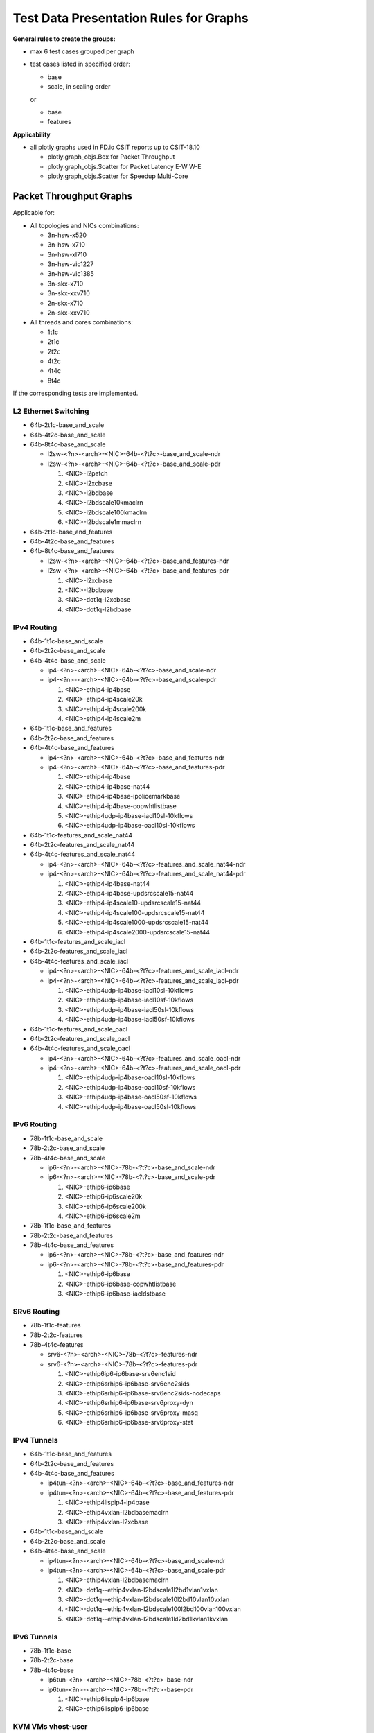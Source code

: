 =======================================
Test Data Presentation Rules for Graphs
=======================================

**General rules to create the groups:**

- max 6 test cases grouped per graph
- test cases listed in specified order:

  - base
  - scale, in scaling order

  or

  - base
  - features

**Applicability**

- all plotly graphs used in FD.io CSIT reports up to CSIT-18.10

  - plotly.graph_objs.Box for Packet Throughput
  - plotly.graph_objs.Scatter for Packet Latency E-W W-E
  - plotly.graph_objs.Scatter for Speedup Multi-Core

Packet Throughput Graphs
------------------------

Applicable for:

- All topologies and NICs combinations:

  - 3n-hsw-x520
  - 3n-hsw-x710
  - 3n-hsw-xl710
  - 3n-hsw-vic1227
  - 3n-hsw-vic1385
  - 3n-skx-x710
  - 3n-skx-xxv710
  - 2n-skx-x710
  - 2n-skx-xxv710

- All threads and cores combinations:

  - 1t1c
  - 2t1c
  - 2t2c
  - 4t2c
  - 4t4c
  - 8t4c

If the corresponding tests are implemented.

L2 Ethernet Switching
`````````````````````

- 64b-2t1c-base_and_scale
- 64b-4t2c-base_and_scale
- 64b-8t4c-base_and_scale

  - l2sw-<?n>-<arch>-<NIC>-64b-<?t?c>-base_and_scale-ndr
  - l2sw-<?n>-<arch>-<NIC>-64b-<?t?c>-base_and_scale-pdr

    1. <NIC>-l2patch
    2. <NIC>-l2xcbase
    3. <NIC>-l2bdbase
    4. <NIC>-l2bdscale10kmaclrn
    5. <NIC>-l2bdscale100kmaclrn
    6. <NIC>-l2bdscale1mmaclrn

- 64b-2t1c-base_and_features
- 64b-4t2c-base_and_features
- 64b-8t4c-base_and_features

  - l2sw-<?n>-<arch>-<NIC>-64b-<?t?c>-base_and_features-ndr
  - l2sw-<?n>-<arch>-<NIC>-64b-<?t?c>-base_and_features-pdr

    1. <NIC>-l2xcbase
    2. <NIC>-l2bdbase
    3. <NIC>-dot1q-l2xcbase
    4. <NIC>-dot1q-l2bdbase

IPv4 Routing
````````````

- 64b-1t1c-base_and_scale
- 64b-2t2c-base_and_scale
- 64b-4t4c-base_and_scale

  - ip4-<?n>-<arch>-<NIC>-64b-<?t?c>-base_and_scale-ndr
  - ip4-<?n>-<arch>-<NIC>-64b-<?t?c>-base_and_scale-pdr

    1. <NIC>-ethip4-ip4base
    2. <NIC>-ethip4-ip4scale20k
    3. <NIC>-ethip4-ip4scale200k
    4. <NIC>-ethip4-ip4scale2m

- 64b-1t1c-base_and_features
- 64b-2t2c-base_and_features
- 64b-4t4c-base_and_features

  - ip4-<?n>-<arch>-<NIC>-64b-<?t?c>-base_and_features-ndr
  - ip4-<?n>-<arch>-<NIC>-64b-<?t?c>-base_and_features-pdr

    1. <NIC>-ethip4-ip4base
    2. <NIC>-ethip4-ip4base-nat44
    3. <NIC>-ethip4-ip4base-ipolicemarkbase
    4. <NIC>-ethip4-ip4base-copwhtlistbase
    5. <NIC>-ethip4udp-ip4base-iacl10sl-10kflows
    6. <NIC>-ethip4udp-ip4base-oacl10sl-10kflows

- 64b-1t1c-features_and_scale_nat44
- 64b-2t2c-features_and_scale_nat44
- 64b-4t4c-features_and_scale_nat44

  - ip4-<?n>-<arch>-<NIC>-64b-<?t?c>-features_and_scale_nat44-ndr
  - ip4-<?n>-<arch>-<NIC>-64b-<?t?c>-features_and_scale_nat44-pdr

    1. <NIC>-ethip4-ip4base-nat44
    2. <NIC>-ethip4-ip4base-updsrcscale15-nat44
    3. <NIC>-ethip4-ip4scale10-updsrcscale15-nat44
    4. <NIC>-ethip4-ip4scale100-updsrcscale15-nat44
    5. <NIC>-ethip4-ip4scale1000-updsrcscale15-nat44
    6. <NIC>-ethip4-ip4scale2000-updsrcscale15-nat44

- 64b-1t1c-features_and_scale_iacl
- 64b-2t2c-features_and_scale_iacl
- 64b-4t4c-features_and_scale_iacl

  - ip4-<?n>-<arch>-<NIC>-64b-<?t?c>-features_and_scale_iacl-ndr
  - ip4-<?n>-<arch>-<NIC>-64b-<?t?c>-features_and_scale_iacl-pdr

    1. <NIC>-ethip4udp-ip4base-iacl10sl-10kflows
    2. <NIC>-ethip4udp-ip4base-iacl10sf-10kflows
    3. <NIC>-ethip4udp-ip4base-iacl50sl-10kflows
    4. <NIC>-ethip4udp-ip4base-iacl50sf-10kflows

- 64b-1t1c-features_and_scale_oacl
- 64b-2t2c-features_and_scale_oacl
- 64b-4t4c-features_and_scale_oacl

  - ip4-<?n>-<arch>-<NIC>-64b-<?t?c>-features_and_scale_oacl-ndr
  - ip4-<?n>-<arch>-<NIC>-64b-<?t?c>-features_and_scale_oacl-pdr

    1. <NIC>-ethip4udp-ip4base-oacl10sl-10kflows
    2. <NIC>-ethip4udp-ip4base-oacl10sf-10kflows
    3. <NIC>-ethip4udp-ip4base-oacl50sf-10kflows
    4. <NIC>-ethip4udp-ip4base-oacl50sl-10kflows

IPv6 Routing
````````````

- 78b-1t1c-base_and_scale
- 78b-2t2c-base_and_scale
- 78b-4t4c-base_and_scale

  - ip6-<?n>-<arch>-<NIC>-78b-<?t?c>-base_and_scale-ndr
  - ip6-<?n>-<arch>-<NIC>-78b-<?t?c>-base_and_scale-pdr

    1. <NIC>-ethip6-ip6base
    2. <NIC>-ethip6-ip6scale20k
    3. <NIC>-ethip6-ip6scale200k
    4. <NIC>-ethip6-ip6scale2m

- 78b-1t1c-base_and_features
- 78b-2t2c-base_and_features
- 78b-4t4c-base_and_features

  - ip6-<?n>-<arch>-<NIC>-78b-<?t?c>-base_and_features-ndr
  - ip6-<?n>-<arch>-<NIC>-78b-<?t?c>-base_and_features-pdr

    1. <NIC>-ethip6-ip6base
    2. <NIC>-ethip6-ip6base-copwhtlistbase
    3. <NIC>-ethip6-ip6base-iacldstbase

SRv6 Routing
````````````

- 78b-1t1c-features
- 78b-2t2c-features
- 78b-4t4c-features

  - srv6-<?n>-<arch>-<NIC>-78b-<?t?c>-features-ndr
  - srv6-<?n>-<arch>-<NIC>-78b-<?t?c>-features-pdr

    1. <NIC>-ethip6ip6-ip6base-srv6enc1sid
    2. <NIC>-ethip6srhip6-ip6base-srv6enc2sids
    3. <NIC>-ethip6srhip6-ip6base-srv6enc2sids-nodecaps
    4. <NIC>-ethip6srhip6-ip6base-srv6proxy-dyn
    5. <NIC>-ethip6srhip6-ip6base-srv6proxy-masq
    6. <NIC>-ethip6srhip6-ip6base-srv6proxy-stat

IPv4 Tunnels
````````````

- 64b-1t1c-base_and_features
- 64b-2t2c-base_and_features
- 64b-4t4c-base_and_features

  - ip4tun-<?n>-<arch>-<NIC>-64b-<?t?c>-base_and_features-ndr
  - ip4tun-<?n>-<arch>-<NIC>-64b-<?t?c>-base_and_features-pdr

    1. <NIC>-ethip4lispip4-ip4base
    2. <NIC>-ethip4vxlan-l2bdbasemaclrn
    3. <NIC>-ethip4vxlan-l2xcbase

- 64b-1t1c-base_and_scale
- 64b-2t2c-base_and_scale
- 64b-4t4c-base_and_scale

  - ip4tun-<?n>-<arch>-<NIC>-64b-<?t?c>-base_and_scale-ndr
  - ip4tun-<?n>-<arch>-<NIC>-64b-<?t?c>-base_and_scale-pdr

    1. <NIC>-ethip4vxlan-l2bdbasemaclrn
    2. <NIC>-dot1q--ethip4vxlan-l2bdscale1l2bd1vlan1vxlan
    3. <NIC>-dot1q--ethip4vxlan-l2bdscale10l2bd10vlan10vxlan
    4. <NIC>-dot1q--ethip4vxlan-l2bdscale100l2bd100vlan100vxlan
    5. <NIC>-dot1q--ethip4vxlan-l2bdscale1kl2bd1kvlan1kvxlan

IPv6 Tunnels
````````````

- 78b-1t1c-base
- 78b-2t2c-base
- 78b-4t4c-base

  - ip6tun-<?n>-<arch>-<NIC>-78b-<?t?c>-base-ndr
  - ip6tun-<?n>-<arch>-<NIC>-78b-<?t?c>-base-pdr

    1. <NIC>-ethip6lispip4-ip6base
    2. <NIC>-ethip6lispip6-ip6base

KVM VMs vhost-user
``````````````````

- 64b-1t1c-base-l2sw
- 64b-2t2c-base-l2sw
- 64b-4t4c-base-l2sw

  - vhost-l2sw-<?n>-<arch>-<NIC>-64b-<?t?c>-base-ndr
  - vhost-l2sw-<?n>-<arch>-<NIC>-64b-<?t?c>-base-pdr

    1. <NIC>-eth-l2xcbase-eth-2vhostvr1024-1vm
    2. <NIC>-eth-l2xcbase-eth-2vhostvr1024-1vm-cfsrr1
    3. <NIC>-eth-l2bdbasemaclrn-eth-2vhostvr1024-1vm
    4. <NIC>-eth-l2bdbasemaclrn-eth-2vhostvr1024-1vm-cfsrr1

- 64b-1t1c-base_and_scale-l2sw
- 64b-2t2c-base_and_scale-l2sw
- 64b-4t4c-base_and_scale-l2sw

  - vhost-l2sw-<?n>-<arch>-<NIC>-64b-<?t?c>-base_and_scale-ndr
  - vhost-l2sw-<?n>-<arch>-<NIC>-64b-<?t?c>-base_and_scale-pdr

    1. <NIC>-eth-l2bdbasemaclrn-eth-2vhostvr1024-1vm
    2. <NIC>-eth-l2bdbasemaclrn-eth-2vhostvr1024-1vm-cfsrr1
    3. <NIC>-eth-l2bdscale10kmaclrn-eth-2vhostvr1024-1vm-cfsrr1
    4. <NIC>-eth-l2bdscale100kmaclrn-eth-2vhostvr1024-1vm-cfsrr1
    5. <NIC>-eth-l2bdscale1mmaclrn-eth-2vhostvr1024-1vm-cfsrr1

- 64b-1t1c-base_and_scale-l2sw-vm
- 64b-2t2c-base_and_scale-l2sw-vm
- 64b-4t4c-base_and_scale-l2sw-vm

  - vhost-l2sw-<?n>-<arch>-<NIC>-64b-<?t?c>-base_and_scale-vm-ndr
  - vhost-l2sw-<?n>-<arch>-<NIC>-64b-<?t?c>-base_and_scale-vm-pdr

    1. <NIC>-eth-l2xcbase-eth-2vhostvr1024-1vm
    2. <NIC>-eth-l2xcbase-eth-4vhostvr1024-2vm
    3. <NIC>-eth-l2bdbasemaclrn-eth-2vhostvr1024-1vm
    4. <NIC>-eth-l2bdbasemaclrn-eth-4vhostvr1024-2vm

- 64b-1t1c-base_and_scale-ip4
- 64b-2t2c-base_and_scale-ip4
- 64b-4t4c-base_and_scale-ip4

  - vhost-ip4-<?n>-<arch>-<NIC>-64b-<?t?c>-base_and_scale-ndr
  - vhost-ip4-<?n>-<arch>-<NIC>-64b-<?t?c>-base_and_scale-pdr

    1. <NIC>-ethip4-ip4base-eth-2vhostvr1024-1vm
    2. <NIC>-ethip4-ip4base-eth-4vhostvr1024-2vm
    3. <NIC>-ethip4-ip4base-eth-2vhostvr1024-1vm

LXC/DRC Container Memif
```````````````````````



K8s Container Memif
```````````````````


IPSec IPv4 Routing
``````````````````



VTS
```


Testpmd
```````





L3fwd
`````




Packet Latency Graphs
---------------------

Applicable for:

- All topologies and NICs combinations:

  - 3n-hsw-x520
  - 3n-hsw-x710
  - 3n-hsw-xl710
  - 3n-hsw-vic1227
  - 3n-hsw-vic1385
  - 3n-skx-x710
  - 3n-skx-xxv710
  - 2n-skx-x710
  - 2n-skx-xxv710

- All threads and cores combinations:

  - 1t1c
  - 2t1c
  - 2t2c
  - 4t2c
  - 4t4c
  - 8t4c

If the corresponding tests are implemented.







Speedup Multi-Core Graphs
-------------------------

Applicable for:

- All topologies and NICs combinations:

  - 3n-hsw-x520
  - 3n-hsw-x710
  - 3n-hsw-xl710
  - 3n-hsw-vic1227
  - 3n-hsw-vic1385
  - 3n-skx-x710
  - 3n-skx-xxv710
  - 2n-skx-x710
  - 2n-skx-xxv710

If the corresponding tests are implemented.
